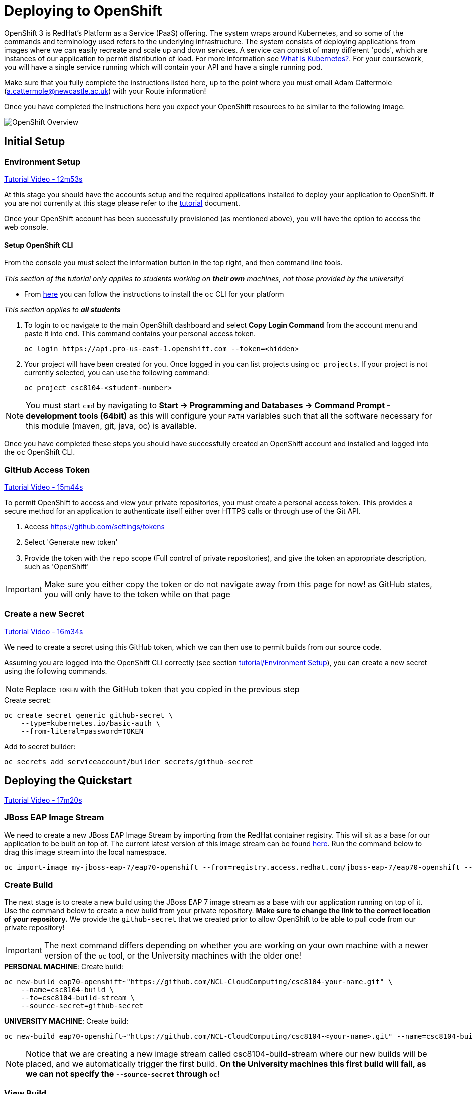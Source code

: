 = Deploying to OpenShift

:location: <example>
:default_url: https://console.starter-{location}.openshift.com

OpenShift 3 is RedHat's Platform as a Service (PaaS) offering. The system wraps around Kubernetes, and so some of the commands and terminology used refers to the underlying infrastructure. The system consists of deploying applications from images where we can easily recreate and scale up and down services. A service can consist of many different 'pods', which are instances of our application to permit distribution of load. For more information see link:https://kubernetes.io/docs/concepts/overview/what-is-kubernetes/[What is Kubernetes?]. For your coursework, you will have a single service running which will contain your API and have a single running pod.

Make sure that you fully complete the instructions listed here, up to the point where you must email Adam Cattermole (a.cattermole@newcastle.ac.uk) with your Route information!

// NOTE: Please check the limitations of the *Starter* accounts https://www.openshift.com/pricing/index.html[here]. In particular; "Your project resources sleep after 30 minutes of inactivity, and must sleep 18 hours in a 72 hour period".

Once you have completed the instructions here you expect your OpenShift resources to be similar to the following image.

image::images/openshift-overview.png["OpenShift Overview",align="center"]

== Initial Setup

=== Environment Setup

link:https://youtu.be/X0HlR40DkxI?t=12m53s[Tutorial Video - 12m53s]

At this stage you should have the accounts setup and the required applications installed to deploy your application to OpenShift. If you are not currently at this stage please refer to the link:./tutorial.asciidoc[tutorial] document.

Once your OpenShift account has been successfully provisioned (as mentioned above), you will have the option to access the web console.

==== Setup OpenShift CLI

From the console you must select the information button in the top right, and then command line tools.

_This section of the tutorial only applies to students working on *their own* machines, not those provided by the university!_

* From link:https://console.pro-us-east-1.openshift.com/console/command-line[here] you can follow the instructions to install the `oc` CLI for your platform

_This section applies to **all students**_

1. To login to `oc` navigate to the main OpenShift dashboard and select *Copy Login Command* from the account menu and paste it into `cmd`. This command contains your personal access token.

    oc login https://api.pro-us-east-1.openshift.com --token=<hidden>

2. Your project will have been created for you. Once logged in you can list projects using `oc projects`. If your project is not currently selected, you can use the following command:

    oc project csc8104-<student-number>

NOTE: You must start `cmd` by navigating to *Start -> Programming and Databases -> Command Prompt - development tools (64bit)* as this will configure your `PATH` variables such that all the software necessary for this module (maven, git, java, oc) is available.

Once you have completed these steps you should have successfully created an OpenShift account and installed and logged into the `oc` OpenShift CLI.


=== GitHub Access Token [[github_token]]

link:https://youtu.be/X0HlR40DkxI?t=15m44s[Tutorial Video - 15m44s]

To permit OpenShift to access and view your private repositories, you must create a personal access token. This provides a secure method for an application to authenticate itself either over HTTPS calls or through use of the Git API.

1. Access https://github.com/settings/tokens
2. Select 'Generate new token'
3. Provide the token with the `repo` scope (Full control of private repositories), and give the token an appropriate description, such as 'OpenShift'

IMPORTANT: Make sure you either copy the token or do not navigate away from this page for now! as GitHub states, you will only have to the token while on that page

=== Create a new Secret [[openshift_secret]]

link:https://youtu.be/X0HlR40DkxI?t=16m34s[Tutorial Video - 16m34s]

We need to create a secret using this GitHub token, which we can then use to permit builds from our source code.

Assuming you are logged into the OpenShift CLI correctly (see section link:./tutorial.asciidoc#environment-setup[tutorial/Environment Setup]), you can create a new secret using the following commands.


NOTE: Replace `TOKEN` with the GitHub token that you copied in the previous step

[source,bash]
.Create secret:
----
oc create secret generic github-secret \
    --type=kubernetes.io/basic-auth \
    --from-literal=password=TOKEN
----

[source,bash]
.Add to secret builder:
----
oc secrets add serviceaccount/builder secrets/github-secret
----

== Deploying the Quickstart

link:https://youtu.be/X0HlR40DkxI?t=17m20s[Tutorial Video - 17m20s]

=== JBoss EAP Image Stream

We need to create a new JBoss EAP Image Stream by importing from the RedHat container registry. This will sit as a base for our application to be built on top of. The current latest version of this image stream can be found  https://access.redhat.com/containers/#/registry.access.redhat.com/jboss-eap-7/eap70-openshift[here]. Run the command below to drag this image stream into the local namespace.

[source,bash]
----
oc import-image my-jboss-eap-7/eap70-openshift --from=registry.access.redhat.com/jboss-eap-7/eap70-openshift --confirm
----

=== Create Build

The next stage is to create a new build using the JBoss EAP 7 image stream as a base with our application running on top of it. Use the command below to create a new build from your private repository. *Make sure to change the link to the correct location of your repository.* We provide the `github-secret` that we created prior to allow OpenShift to be able to pull code from our private repository!

IMPORTANT: The next command differs depending on whether you are working on your own machine with a newer version of the `oc` tool, or the University machines with the older one!

[source,bash]
.*PERSONAL MACHINE*: Create build:
----
oc new-build eap70-openshift~"https://github.com/NCL-CloudComputing/csc8104-your-name.git" \
    --name=csc8104-build \
    --to=csc8104-build-stream \
    --source-secret=github-secret
----

[source,bash]
.*UNIVERSITY MACHINE*: Create build:
----
oc new-build eap70-openshift~"https://github.com/NCL-CloudComputing/csc8104-<your-name>.git" --name=csc8104-build --to=csc8104-build-stream
----

NOTE: Notice that we are creating a new image stream called csc8104-build-stream where our new builds will be placed, and we automatically trigger the first build. *On the University machines this first build will fail, as we can not specify the `--source-secret` through `oc`!*

=== View Build

From the OpenShift web based developer console, access *Builds -> Builds -> csc8104-build*. Here is a list of the builds for your application.

From this location you can trigger new builds by selecting the *Start Build* button. This will automatically clone your source from the GitHub repository if set up correctly.

TIP: If you are working in a different branch to master you can adjust the Git Reference field to point to that branch

IMPORTANT: You can view the progress of the build by pressing 'View Log'. This may be useful for debugging why your images do not build.

Once our image builds successfully it is pushed to the image stream that we created, called `csc8104-build-stream`. Our most recent image is given the `latest` tag.

=== Further configuration

*_This applies to students working on Unviersity machines, where the `--source-secret` could not be provided from within `oc`!_*

From *csc8104-build* select *Actions -> Edit -> Show advanced options*. In the drop down box for *Source Secret* select the `github-secret` that we created before, and click *Save*. Select *Start Build*.

=== Create Deployment

link:https://youtu.be/X0HlR40DkxI?t=20m24s[Tutorial Video - 20m24s]

Now that we are successfully building our application into an image, we can create a deployment. This will create a new service and deploy a new container (pod) with our image running.

1. From the project overview within the developer console, select 'Deploy Image'
2. Select our deployed image stream `csc8104-build-stream` and enter `latest` in the tag field
3. Enter an appropriate name, such as `api-deployment`, and select 'Deploy'.

TIP: You can see the status of the current application by accessing *Applications -> Deployments -> `api-deployment` -> View log*

WARNING: You have been given access to create multiple pods to allow for rolling deployment. Please *DO NOT* scale your system to use multiple pods to run your application, otherwise rolling deployment will not work.

==== Create Route

Return to the project overview screen. From here you can now Create a Route that provides us with access to the application. This is similar to exposing containers in the world of Docker, and provides us with a link to our application underneath. When using Kubernetes, load balancing can be provided for the service, which enables redirecting of traffic to different pods by use of this route. Follow the instructions below to create a route for your service:

1. Select 'Create Route' from the Overview screen, under the external traffic section
2. Pick a name for the route, such as `api-deployment`

NOTE: The other options should remain as default. The path signifies the endpoint of our application, '/' is simply the root level. Our service is the application we want to expose, which is the deployment we have just made. The port to expose is that of the default for JBoss EAP, 8080.

You will now be able to see a URL that corresponds to the route that has just been made on the overview screen. Selecting this route will link you to the deployment running on the pods underneath.

IMPORTANT: *Once you have completed this stage and have a link to the route for your service, please email Adam Cattermole (a.cattermole@newcastle.ac.uk) as soon as possible! I will append this to the document https://github.com/NewcastleComputingScience/csc8104-assignment[here], where you will be able to find links to your colleagues services for Part III*

IMPORTANT: Your application may not be available as soon as you start your route. Navigate to *Applications -> Deployments -> `api-deployment` -> View Log* to see the current output from JBoss EAP for your running service.

=== Update Deployment

From here on out, updating your application is as simple as committing to your GitHub repository. You can Start a new build as before from navigating to the build section within the developer console. This will use your most recent version of source code on GitHub to create a new image and add this to the image stream with the `latest` tag. This then triggers the service to attempt a rolling deployment. For more information see link:https://docs.openshift.com/dedicated/dev_guide/deployments/deployment_strategies.html[here].

// === Troubleshooting
//
// Make sure you have read all of the details here, as all of the steps are outlined in detail. If you can not fix your issue then ask a demonstrator in a practical, or email Adam Cattermole (a.cattermole@newcastle.ac.uk) for remote assistance.
